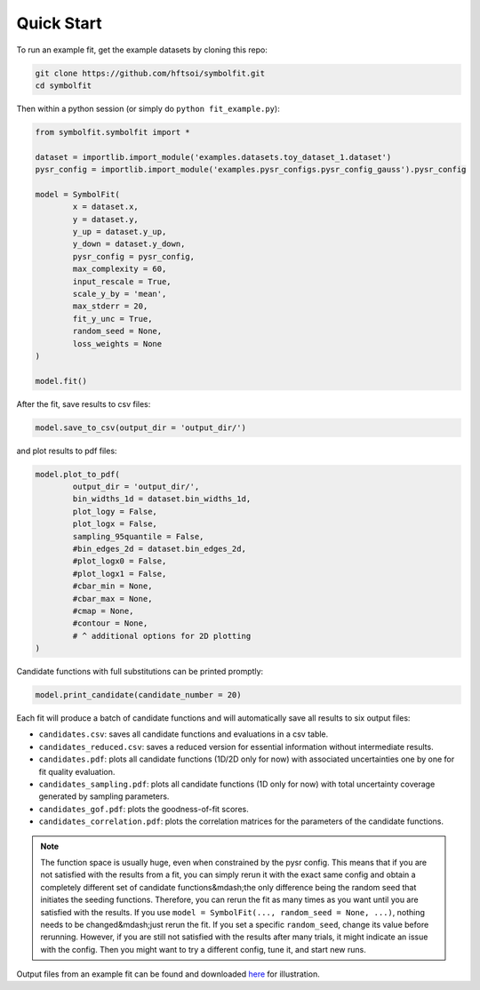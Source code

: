 Quick Start
===========

To run an example fit, get the example datasets by cloning this repo:

.. code-block:: bash

   git clone https://github.com/hftsoi/symbolfit.git
   cd symbolfit

Then within a python session (or simply do ``python fit_example.py``):

.. code-block:: python

   from symbolfit.symbolfit import *

   dataset = importlib.import_module('examples.datasets.toy_dataset_1.dataset')
   pysr_config = importlib.import_module('examples.pysr_configs.pysr_config_gauss').pysr_config

   model = SymbolFit(
    	   x = dataset.x,
    	   y = dataset.y,
    	   y_up = dataset.y_up,
    	   y_down = dataset.y_down,
    	   pysr_config = pysr_config,
    	   max_complexity = 60,
    	   input_rescale = True,
    	   scale_y_by = 'mean',
    	   max_stderr = 20,
    	   fit_y_unc = True,
    	   random_seed = None,
    	   loss_weights = None
   )

   model.fit()

After the fit, save results to csv files:

.. code-block:: python

   model.save_to_csv(output_dir = 'output_dir/')

and plot results to pdf files:

.. code-block:: python

   model.plot_to_pdf(
    	   output_dir = 'output_dir/',
    	   bin_widths_1d = dataset.bin_widths_1d,
    	   plot_logy = False,
    	   plot_logx = False,
           sampling_95quantile = False,
           #bin_edges_2d = dataset.bin_edges_2d,
           #plot_logx0 = False,
           #plot_logx1 = False,
           #cbar_min = None,
           #cbar_max = None,
           #cmap = None,
           #contour = None,
           # ^ additional options for 2D plotting
   )

Candidate functions with full substitutions can be printed promptly:

.. code-block:: python

   model.print_candidate(candidate_number = 20)

Each fit will produce a batch of candidate functions and will automatically save all results to six output files:

* ``candidates.csv``: saves all candidate functions and evaluations in a csv table.
* ``candidates_reduced.csv``: saves a reduced version for essential information without intermediate results.
* ``candidates.pdf``: plots all candidate functions (1D/2D only for now) with associated uncertainties one by one for fit quality evaluation.
* ``candidates_sampling.pdf``: plots all candidate functions (1D only for now) with total uncertainty coverage generated by sampling parameters.
* ``candidates_gof.pdf``: plots the goodness-of-fit scores.
* ``candidates_correlation.pdf``: plots the correlation matrices for the parameters of the candidate functions.

.. note::
   
   The function space is usually huge, even when constrained by the pysr config. This means that if you are not satisfied with the results from a fit, you can simply rerun it with the exact same config and obtain a completely different set of candidate functions&mdash;the only difference being the random seed that initiates the seeding functions. Therefore, you can rerun the fit as many times as you want until you are satisfied with the results. If you use ``model = SymbolFit(..., random_seed = None, ...)``, nothing needs to be changed&mdash;just rerun the fit. If you set a specific ``random_seed``, change its value before rerunning. However, if you are still not satisfied with the results after many trials, it might indicate an issue with the config. Then you might want to try a different config, tune it, and start new runs.

Output files from an example fit can be found and downloaded `here <https://github.com/hftsoi/symbolfit/tree/main/docs/demo/output_dir/toy_dataset_1>`_ for illustration.
